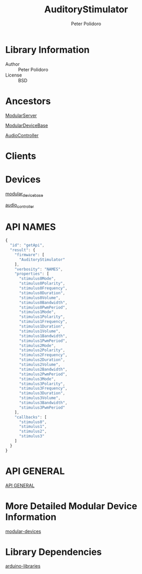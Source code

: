 #+TITLE: AuditoryStimulator
#+AUTHOR: Peter Polidoro
#+EMAIL: peterpolidoro@gmail.com

* Library Information
  - Author :: Peter Polidoro
  - License :: BSD

* Ancestors

  [[https://github.com/janelia-arduino/ModularServer][ModularServer]]

  [[https://github.com/janelia-arduino/ModularDeviceBase][ModularDeviceBase]]

  [[https://github.com/janelia-arduino/AudioController][AudioController]]

* Clients

* Devices

  [[https://github.com/janelia-modular-devices/modular_device_base.git][modular_device_base]]

  [[https://github.com/janelia-modular-devices/audio_controller.git][audio_controller]]

* API NAMES

  #+BEGIN_SRC js
{
  "id": "getApi",
  "result": {
    "firmware": [
      "AuditoryStimulator"
    ],
    "verbosity": "NAMES",
    "properties": [
      "stimulus0Mode",
      "stimulus0Polarity",
      "stimulus0Frequency",
      "stimulus0Duration",
      "stimulus0Volume",
      "stimulus0Bandwidth",
      "stimulus0PwmPeriod",
      "stimulus1Mode",
      "stimulus1Polarity",
      "stimulus1Frequency",
      "stimulus1Duration",
      "stimulus1Volume",
      "stimulus1Bandwidth",
      "stimulus1PwmPeriod",
      "stimulus2Mode",
      "stimulus2Polarity",
      "stimulus2Frequency",
      "stimulus2Duration",
      "stimulus2Volume",
      "stimulus2Bandwidth",
      "stimulus2PwmPeriod",
      "stimulus3Mode",
      "stimulus3Polarity",
      "stimulus3Frequency",
      "stimulus3Duration",
      "stimulus3Volume",
      "stimulus3Bandwidth",
      "stimulus3PwmPeriod"
    ],
    "callbacks": [
      "stimulus0",
      "stimulus1",
      "stimulus2",
      "stimulus3"
    ]
  }
}
  #+END_SRC

* API GENERAL

  [[./api/][API GENERAL]]

* More Detailed Modular Device Information

  [[https://github.com/janelia-modular-devices/modular-devices][modular-devices]]

* Library Dependencies

  [[https://github.com/janelia-arduino/arduino-libraries][arduino-libraries]]
